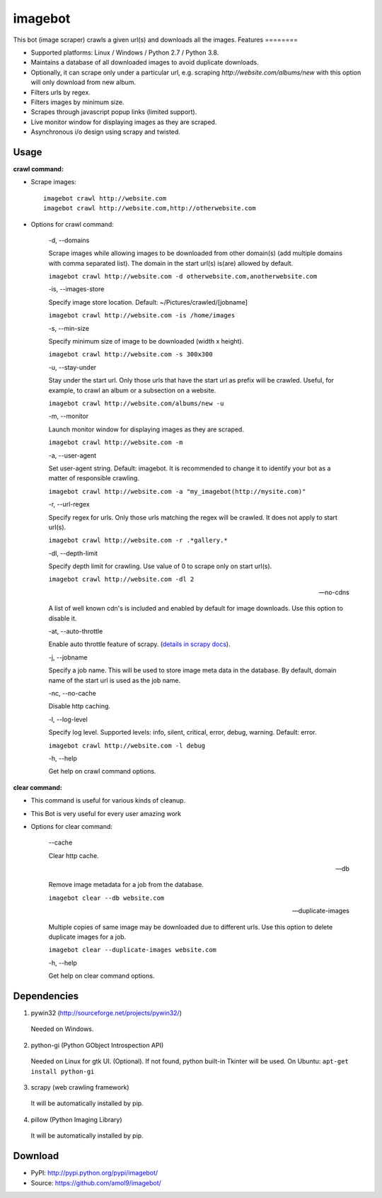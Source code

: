 ========
imagebot
========
This bot (image scraper) crawls a given url(s) and downloads all the images.
Features
========

* Supported platforms: Linux / Windows / Python 2.7 / Python 3.8.
* Maintains a database of all downloaded images to avoid duplicate downloads.
* Optionally, it can scrape only under a particular url, e.g. scraping *\http://website.com/albums/new* with this option will only download from new album.
* Filters urls by regex.
* Filters images by minimum size.
* Scrapes through javascript popup links (limited support).
* Live monitor window for displaying images as they are scraped.
* Asynchronous i/o design using scrapy and twisted.

Usage
=====

**crawl command:**

* Scrape images::

	imagebot crawl http://website.com
	imagebot crawl http://website.com,http://otherwebsite.com

* Options for crawl command:

	-d, --domains

	Scrape images while allowing images to be downloaded from other domain(s) (add multiple domains with comma separated list). The domain in the start url(s) is(are) allowed by default.

	``imagebot crawl http://website.com -d otherwebsite.com,anotherwebsite.com``
					
	-is, --images-store
				
	Specify image store location. Default: ~/Pictures/crawled/[jobname]

	``imagebot crawl http://website.com -is /home/images``
	
	-s, --min-size

	Specify minimum size of image to be downloaded (width x height).

	``imagebot crawl http://website.com -s 300x300``

	-u, --stay-under

	Stay under the start url. Only those urls that have the start url as prefix will be crawled. Useful, for example, to crawl an album or a subsection on a website.

	``imagebot crawl http://website.com/albums/new -u``

	-m, --monitor

	Launch monitor window for displaying images as they are scraped.

	``imagebot crawl http://website.com -m``

	-a, --user-agent

	Set user-agent string. Default: imagebot. It is recommended to change it to identify your bot as a matter of responsible crawling.

	``imagebot crawl http://website.com -a "my_imagebot(http://mysite.com)"``

	-r, --url-regex

	Specify regex for urls. Only those urls matching the regex will be crawled. It does not apply to start url(s).

	``imagebot crawl http://website.com -r .*gallery.*``

	-dl, --depth-limit

	Specify depth limit for crawling. Use value of 0 to scrape only on start url(s). 

	``imagebot crawl http://website.com -dl 2``

	--no-cdns

	A list of well known cdn's is included and enabled by default for image downloads. Use this option to disable it.

	-at, --auto-throttle

	Enable auto throttle feature of scrapy. (`details in scrapy docs <http://doc.scrapy.org/en/latest/topics/autothrottle.html#std:setting-AUTOTHROTTLE_ENABLED>`_).

	-j, --jobname

	Specify a job name. This will be used to store image meta data in the database. By default, domain name of the start url is used as the job name.

	-nc, --no-cache

	Disable http caching.

	-l, --log-level

	Specify log level.
	Supported levels: info, silent, critical, error, debug, warning. Default: error.

	``imagebot crawl http://website.com -l debug``

	-h, --help

	Get help on crawl command options.

**clear command:**

* This command is useful for various kinds of cleanup.
* This Bot is very useful for every user  amazing work 
* Options for clear command:

	--cache

	Clear http cache.
	
	--db

	Remove image metadata for a job from the database.

	``imagebot clear --db website.com``

	--duplicate-images

	Multiple copies of same image may be downloaded due to different urls. Use this option to delete duplicate images for a job.

	``imagebot clear --duplicate-images website.com``

	-h, --help

	Get help on clear command options.

Dependencies
============

1. pywin32 (http://sourceforge.net/projects/pywin32/)

 Needed on Windows.

2. python-gi (Python GObject Introspection API)

 Needed on Linux for gtk UI. (Optional). If not found, python built-in Tkinter will be used.
 On Ubuntu: ``apt-get install python-gi``

3. scrapy (web crawling framework)

 It will be automatically installed by pip.

4. pillow (Python Imaging Library)

 It will be automatically installed by pip.

Download
========

* PyPI: http://pypi.python.org/pypi/imagebot/
* Source: https://github.com/amol9/imagebot/
